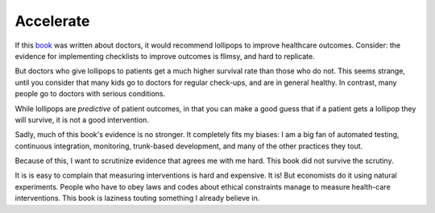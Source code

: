 Accelerate
==========

If this book_ was written about doctors,
it would recommend lollipops to improve healthcare outcomes.
Consider:
the evidence for implementing checklists to improve outcomes
is flimsy,
and hard to replicate.

But doctors who give lollipops to patients get
a much higher survival rate than those who do not.
This seems strange, until you consider that
many kids go to doctors for regular check-ups,
and are in general healthy.
In contrast, many people go to doctors with serious conditions.

While lollipops are
*predictive*
of patient outcomes,
in that you can make a good guess that if a patient gets a lollipop
they will survive,
it is not a good intervention.

Sadly, much of this book's evidence is no stronger.
It completely fits my biases:
I am a big fan of automated testing,
continuous integration,
monitoring,
trunk-based development,
and many of the other practices they tout.

Because of this,
I want to scrutinize evidence that agrees me with me hard.
This book did not survive the scrutiny.

It is is easy to complain that measuring interventions is hard and expensive.
It is!
But economists do it using natural experiments.
People who have to obey laws and codes about ethical constraints
manage to measure health-care interventions.
This book is laziness touting something I already believe in.

.. _book: https://openlibrary.org/books/OL26833682M/Accelerate_The_Science_of_Lean_Software_and_DevOps
